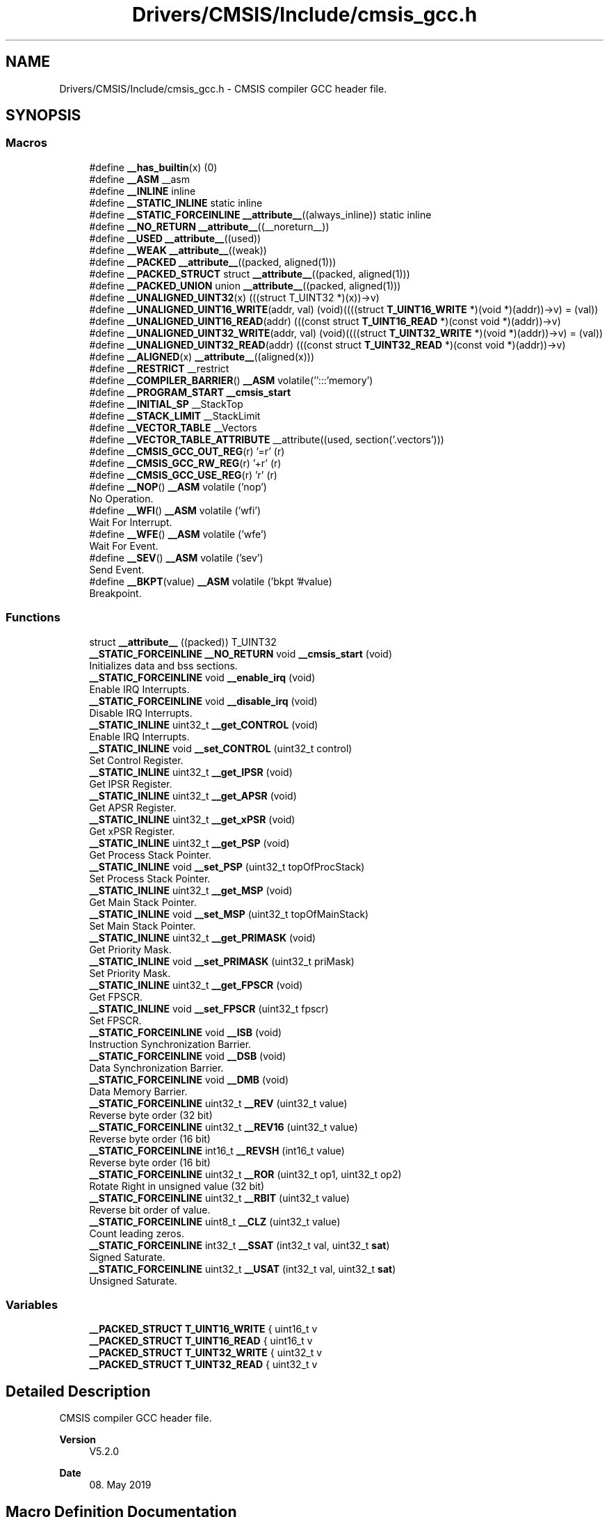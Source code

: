 .TH "Drivers/CMSIS/Include/cmsis_gcc.h" 3 "Version 1.0.0" "Radar" \" -*- nroff -*-
.ad l
.nh
.SH NAME
Drivers/CMSIS/Include/cmsis_gcc.h \- CMSIS compiler GCC header file\&.  

.SH SYNOPSIS
.br
.PP
.SS "Macros"

.in +1c
.ti -1c
.RI "#define \fB__has_builtin\fP(x)   (0)"
.br
.ti -1c
.RI "#define \fB__ASM\fP   __asm"
.br
.ti -1c
.RI "#define \fB__INLINE\fP   inline"
.br
.ti -1c
.RI "#define \fB__STATIC_INLINE\fP   static inline"
.br
.ti -1c
.RI "#define \fB__STATIC_FORCEINLINE\fP   \fB__attribute__\fP((always_inline)) static inline"
.br
.ti -1c
.RI "#define \fB__NO_RETURN\fP   \fB__attribute__\fP((__noreturn__))"
.br
.ti -1c
.RI "#define \fB__USED\fP   \fB__attribute__\fP((used))"
.br
.ti -1c
.RI "#define \fB__WEAK\fP   \fB__attribute__\fP((weak))"
.br
.ti -1c
.RI "#define \fB__PACKED\fP   \fB__attribute__\fP((packed, aligned(1)))"
.br
.ti -1c
.RI "#define \fB__PACKED_STRUCT\fP   struct \fB__attribute__\fP((packed, aligned(1)))"
.br
.ti -1c
.RI "#define \fB__PACKED_UNION\fP   union \fB__attribute__\fP((packed, aligned(1)))"
.br
.ti -1c
.RI "#define \fB__UNALIGNED_UINT32\fP(x)   (((struct T_UINT32 *)(x))\->v)"
.br
.ti -1c
.RI "#define \fB__UNALIGNED_UINT16_WRITE\fP(addr,  val)   (void)((((struct \fBT_UINT16_WRITE\fP *)(void *)(addr))\->v) = (val))"
.br
.ti -1c
.RI "#define \fB__UNALIGNED_UINT16_READ\fP(addr)   (((const struct \fBT_UINT16_READ\fP *)(const void *)(addr))\->v)"
.br
.ti -1c
.RI "#define \fB__UNALIGNED_UINT32_WRITE\fP(addr,  val)   (void)((((struct \fBT_UINT32_WRITE\fP *)(void *)(addr))\->v) = (val))"
.br
.ti -1c
.RI "#define \fB__UNALIGNED_UINT32_READ\fP(addr)   (((const struct \fBT_UINT32_READ\fP *)(const void *)(addr))\->v)"
.br
.ti -1c
.RI "#define \fB__ALIGNED\fP(x)   \fB__attribute__\fP((aligned(x)))"
.br
.ti -1c
.RI "#define \fB__RESTRICT\fP   __restrict"
.br
.ti -1c
.RI "#define \fB__COMPILER_BARRIER\fP()   \fB__ASM\fP volatile('':::'memory')"
.br
.ti -1c
.RI "#define \fB__PROGRAM_START\fP   \fB__cmsis_start\fP"
.br
.ti -1c
.RI "#define \fB__INITIAL_SP\fP   __StackTop"
.br
.ti -1c
.RI "#define \fB__STACK_LIMIT\fP   __StackLimit"
.br
.ti -1c
.RI "#define \fB__VECTOR_TABLE\fP   __Vectors"
.br
.ti -1c
.RI "#define \fB__VECTOR_TABLE_ATTRIBUTE\fP   __attribute((used, section('\&.vectors')))"
.br
.ti -1c
.RI "#define \fB__CMSIS_GCC_OUT_REG\fP(r)   '=r' (r)"
.br
.ti -1c
.RI "#define \fB__CMSIS_GCC_RW_REG\fP(r)   '+r' (r)"
.br
.ti -1c
.RI "#define \fB__CMSIS_GCC_USE_REG\fP(r)   'r' (r)"
.br
.ti -1c
.RI "#define \fB__NOP\fP()   \fB__ASM\fP volatile ('nop')"
.br
.RI "No Operation\&. "
.ti -1c
.RI "#define \fB__WFI\fP()   \fB__ASM\fP volatile ('wfi')"
.br
.RI "Wait For Interrupt\&. "
.ti -1c
.RI "#define \fB__WFE\fP()   \fB__ASM\fP volatile ('wfe')"
.br
.RI "Wait For Event\&. "
.ti -1c
.RI "#define \fB__SEV\fP()   \fB__ASM\fP volatile ('sev')"
.br
.RI "Send Event\&. "
.ti -1c
.RI "#define \fB__BKPT\fP(value)   \fB__ASM\fP volatile ('bkpt '#value)"
.br
.RI "Breakpoint\&. "
.in -1c
.SS "Functions"

.in +1c
.ti -1c
.RI "struct \fB__attribute__\fP ((packed)) T_UINT32"
.br
.ti -1c
.RI "\fB__STATIC_FORCEINLINE\fP \fB__NO_RETURN\fP void \fB__cmsis_start\fP (void)"
.br
.RI "Initializes data and bss sections\&. "
.ti -1c
.RI "\fB__STATIC_FORCEINLINE\fP void \fB__enable_irq\fP (void)"
.br
.RI "Enable IRQ Interrupts\&. "
.ti -1c
.RI "\fB__STATIC_FORCEINLINE\fP void \fB__disable_irq\fP (void)"
.br
.RI "Disable IRQ Interrupts\&. "
.ti -1c
.RI "\fB__STATIC_INLINE\fP uint32_t \fB__get_CONTROL\fP (void)"
.br
.RI "Enable IRQ Interrupts\&. "
.ti -1c
.RI "\fB__STATIC_INLINE\fP void \fB__set_CONTROL\fP (uint32_t control)"
.br
.RI "Set Control Register\&. "
.ti -1c
.RI "\fB__STATIC_INLINE\fP uint32_t \fB__get_IPSR\fP (void)"
.br
.RI "Get IPSR Register\&. "
.ti -1c
.RI "\fB__STATIC_INLINE\fP uint32_t \fB__get_APSR\fP (void)"
.br
.RI "Get APSR Register\&. "
.ti -1c
.RI "\fB__STATIC_INLINE\fP uint32_t \fB__get_xPSR\fP (void)"
.br
.RI "Get xPSR Register\&. "
.ti -1c
.RI "\fB__STATIC_INLINE\fP uint32_t \fB__get_PSP\fP (void)"
.br
.RI "Get Process Stack Pointer\&. "
.ti -1c
.RI "\fB__STATIC_INLINE\fP void \fB__set_PSP\fP (uint32_t topOfProcStack)"
.br
.RI "Set Process Stack Pointer\&. "
.ti -1c
.RI "\fB__STATIC_INLINE\fP uint32_t \fB__get_MSP\fP (void)"
.br
.RI "Get Main Stack Pointer\&. "
.ti -1c
.RI "\fB__STATIC_INLINE\fP void \fB__set_MSP\fP (uint32_t topOfMainStack)"
.br
.RI "Set Main Stack Pointer\&. "
.ti -1c
.RI "\fB__STATIC_INLINE\fP uint32_t \fB__get_PRIMASK\fP (void)"
.br
.RI "Get Priority Mask\&. "
.ti -1c
.RI "\fB__STATIC_INLINE\fP void \fB__set_PRIMASK\fP (uint32_t priMask)"
.br
.RI "Set Priority Mask\&. "
.ti -1c
.RI "\fB__STATIC_INLINE\fP uint32_t \fB__get_FPSCR\fP (void)"
.br
.RI "Get FPSCR\&. "
.ti -1c
.RI "\fB__STATIC_INLINE\fP void \fB__set_FPSCR\fP (uint32_t fpscr)"
.br
.RI "Set FPSCR\&. "
.ti -1c
.RI "\fB__STATIC_FORCEINLINE\fP void \fB__ISB\fP (void)"
.br
.RI "Instruction Synchronization Barrier\&. "
.ti -1c
.RI "\fB__STATIC_FORCEINLINE\fP void \fB__DSB\fP (void)"
.br
.RI "Data Synchronization Barrier\&. "
.ti -1c
.RI "\fB__STATIC_FORCEINLINE\fP void \fB__DMB\fP (void)"
.br
.RI "Data Memory Barrier\&. "
.ti -1c
.RI "\fB__STATIC_FORCEINLINE\fP uint32_t \fB__REV\fP (uint32_t value)"
.br
.RI "Reverse byte order (32 bit) "
.ti -1c
.RI "\fB__STATIC_FORCEINLINE\fP uint32_t \fB__REV16\fP (uint32_t value)"
.br
.RI "Reverse byte order (16 bit) "
.ti -1c
.RI "\fB__STATIC_FORCEINLINE\fP int16_t \fB__REVSH\fP (int16_t value)"
.br
.RI "Reverse byte order (16 bit) "
.ti -1c
.RI "\fB__STATIC_FORCEINLINE\fP uint32_t \fB__ROR\fP (uint32_t op1, uint32_t op2)"
.br
.RI "Rotate Right in unsigned value (32 bit) "
.ti -1c
.RI "\fB__STATIC_FORCEINLINE\fP uint32_t \fB__RBIT\fP (uint32_t value)"
.br
.RI "Reverse bit order of value\&. "
.ti -1c
.RI "\fB__STATIC_FORCEINLINE\fP uint8_t \fB__CLZ\fP (uint32_t value)"
.br
.RI "Count leading zeros\&. "
.ti -1c
.RI "\fB__STATIC_FORCEINLINE\fP int32_t \fB__SSAT\fP (int32_t val, uint32_t \fBsat\fP)"
.br
.RI "Signed Saturate\&. "
.ti -1c
.RI "\fB__STATIC_FORCEINLINE\fP uint32_t \fB__USAT\fP (int32_t val, uint32_t \fBsat\fP)"
.br
.RI "Unsigned Saturate\&. "
.in -1c
.SS "Variables"

.in +1c
.ti -1c
.RI "\fB__PACKED_STRUCT\fP \fBT_UINT16_WRITE\fP { uint16_t v"
.br
.ti -1c
.RI "\fB__PACKED_STRUCT\fP \fBT_UINT16_READ\fP { uint16_t v"
.br
.ti -1c
.RI "\fB__PACKED_STRUCT\fP \fBT_UINT32_WRITE\fP { uint32_t v"
.br
.ti -1c
.RI "\fB__PACKED_STRUCT\fP \fBT_UINT32_READ\fP { uint32_t v"
.br
.in -1c
.SH "Detailed Description"
.PP 
CMSIS compiler GCC header file\&. 


.PP
\fBVersion\fP
.RS 4
V5\&.2\&.0 
.RE
.PP
\fBDate\fP
.RS 4
08\&. May 2019 
.RE
.PP

.SH "Macro Definition Documentation"
.PP 
.SS "#define __ALIGNED(x)   \fB__attribute__\fP((aligned(x)))"

.SS "#define __ASM   __asm"

.SS "#define __COMPILER_BARRIER()   \fB__ASM\fP volatile('':::'memory')"

.SS "#define __has_builtin(x)   (0)"

.SS "#define __INITIAL_SP   __StackTop"

.SS "#define __INLINE   inline"

.SS "#define __NO_RETURN   \fB__attribute__\fP((__noreturn__))"

.SS "#define __PACKED   \fB__attribute__\fP((packed, aligned(1)))"

.SS "#define __PACKED_STRUCT   struct \fB__attribute__\fP((packed, aligned(1)))"

.SS "#define __PACKED_UNION   union \fB__attribute__\fP((packed, aligned(1)))"

.SS "#define __PROGRAM_START   \fB__cmsis_start\fP"

.SS "#define __RESTRICT   __restrict"

.SS "#define __STACK_LIMIT   __StackLimit"

.SS "#define __STATIC_FORCEINLINE   \fB__attribute__\fP((always_inline)) static inline"

.SS "#define __STATIC_INLINE   static inline"

.SS "#define __UNALIGNED_UINT16_READ(addr)   (((const struct \fBT_UINT16_READ\fP *)(const void *)(addr))\->v)"

.SS "#define __UNALIGNED_UINT16_WRITE(addr, val)   (void)((((struct \fBT_UINT16_WRITE\fP *)(void *)(addr))\->v) = (val))"

.SS "#define __UNALIGNED_UINT32(x)   (((struct T_UINT32 *)(x))\->v)"

.SS "#define __UNALIGNED_UINT32_READ(addr)   (((const struct \fBT_UINT32_READ\fP *)(const void *)(addr))\->v)"

.SS "#define __UNALIGNED_UINT32_WRITE(addr, val)   (void)((((struct \fBT_UINT32_WRITE\fP *)(void *)(addr))\->v) = (val))"

.SS "#define __USED   \fB__attribute__\fP((used))"

.SS "#define __VECTOR_TABLE   __Vectors"

.SS "#define __VECTOR_TABLE_ATTRIBUTE   __attribute((used, section('\&.vectors')))"

.SS "#define __WEAK   \fB__attribute__\fP((weak))"

.SH "Function Documentation"
.PP 
.SS "struct __attribute__ ((packed))"

.SS "\fB__STATIC_FORCEINLINE\fP \fB__NO_RETURN\fP void __cmsis_start (void)"

.PP
Initializes data and bss sections\&. This default implementations initialized all data and additional bss sections relying on \&.copy\&.table and \&.zero\&.table specified properly in the used linker script\&. 
.SH "Variable Documentation"
.PP 
.SS "\fB__PACKED_STRUCT\fP T_UINT16_READ { uint16_t v"

.SS "\fB__PACKED_STRUCT\fP T_UINT16_WRITE { uint16_t v"

.SS "\fB__PACKED_STRUCT\fP T_UINT32_READ { uint32_t v"

.SS "\fB__PACKED_STRUCT\fP T_UINT32_WRITE { uint32_t v"

.SH "Author"
.PP 
Generated automatically by Doxygen for Radar from the source code\&.
